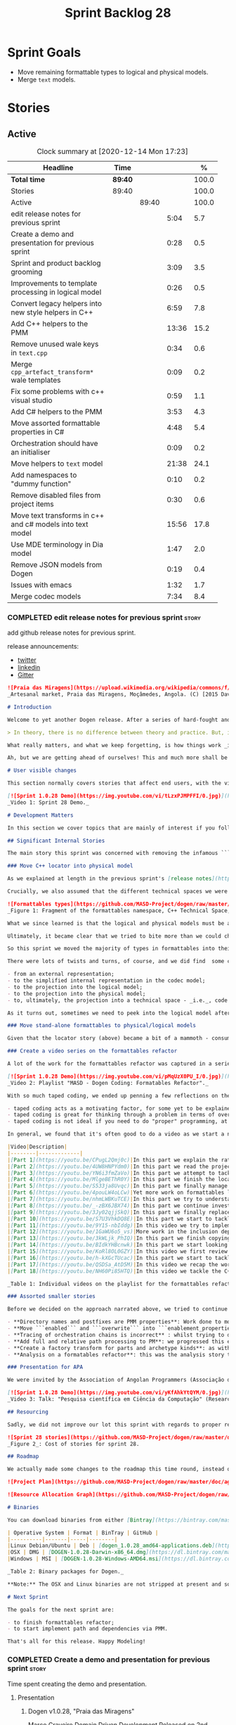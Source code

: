 #+title: Sprint Backlog 28
#+options: date:nil toc:nil author:nil num:nil
#+todo: STARTED | COMPLETED CANCELLED POSTPONED
#+tags: { story(s) epic(e) spike(p) }

* Sprint Goals

- Move remaining formattable types to logical and physical models.
- Merge =text= models.

* Stories

** Active

#+begin: clocktable :maxlevel 3 :scope subtree :indent nil :emphasize nil :scope file :narrow 75 :formula %
#+CAPTION: Clock summary at [2020-12-14 Mon 17:23]
| <75>                                                      |         |       |       |       |
| Headline                                                  | Time    |       |       |     % |
|-----------------------------------------------------------+---------+-------+-------+-------|
| *Total time*                                              | *89:40* |       |       | 100.0 |
|-----------------------------------------------------------+---------+-------+-------+-------|
| Stories                                                   | 89:40   |       |       | 100.0 |
| Active                                                    |         | 89:40 |       | 100.0 |
| edit release notes for previous sprint                    |         |       |  5:04 |   5.7 |
| Create a demo and presentation for previous sprint        |         |       |  0:28 |   0.5 |
| Sprint and product backlog grooming                       |         |       |  3:09 |   3.5 |
| Improvements to template processing in logical model      |         |       |  0:26 |   0.5 |
| Convert legacy helpers into new style helpers in C++      |         |       |  6:59 |   7.8 |
| Add C++ helpers to the PMM                                |         |       | 13:36 |  15.2 |
| Remove unused wale keys in =text.cpp=                     |         |       |  0:34 |   0.6 |
| Merge =cpp_artefact_transform*= wale templates            |         |       |  0:09 |   0.2 |
| Fix some problems with c++ visual studio                  |         |       |  0:59 |   1.1 |
| Add C# helpers to the PMM                                 |         |       |  3:53 |   4.3 |
| Move assorted formattable properties in C#                |         |       |  4:48 |   5.4 |
| Orchestration should have an initialiser                  |         |       |  0:09 |   0.2 |
| Move helpers to =text= model                              |         |       | 21:38 |  24.1 |
| Add namespaces to "dummy function"                        |         |       |  0:10 |   0.2 |
| Remove disabled files from project items                  |         |       |  0:30 |   0.6 |
| Move text transforms in c++ and c# models into text model |         |       | 15:56 |  17.8 |
| Use MDE terminology in Dia model                          |         |       |  1:47 |   2.0 |
| Remove JSON models from Dogen                             |         |       |  0:19 |   0.4 |
| Issues with emacs                                         |         |       |  1:32 |   1.7 |
| Merge codec models                                        |         |       |  7:34 |   8.4 |
#+tblfm: $5='(org-clock-time%-mod @3$2 $2..$4);%.1f
#+end:

*** COMPLETED edit release notes for previous sprint                  :story:
    CLOSED: [2020-11-06 Fri 14:11]
    :LOGBOOK:
    CLOCK: [2020-11-07 Sat 14:00]--[2020-11-07 Sat 14:15] =>  0:15
    CLOCK: [2020-11-07 Sat 10:41]--[2020-11-07 Sat 11:42] =>  1:01
    CLOCK: [2020-11-06 Fri 14:40]--[2020-11-06 Fri 14:43] =>  0:03
    CLOCK: [2020-11-06 Fri 13:02]--[2020-11-06 Fri 14:11] =>  1:09
    CLOCK: [2020-11-06 Fri 11:01]--[2020-11-06 Fri 12:26] =>  1:25
    CLOCK: [2020-11-04 Wed 22:01]--[2020-11-04 Wed 22:30] =>  0:29
    CLOCK: [2020-11-02 Mon 23:00]--[2020-11-02 Mon 23:14] =>  0:14
    CLOCK: [2020-11-02 Mon 22:22]--[2020-11-02 Mon 22:50] =>  0:28
    :END:

add github release notes for previous sprint.

release announcements:

- [[https://twitter.com/MarcoCraveiro/status/1324723551795118080][twitter]]
- [[https://www.linkedin.com/feed/update/urn:li:activity:6730489589905154048/][linkedin]]
- [[https://gitter.im/MASD-Project/Lobby][Gitter]]

#+begin_src markdown
![Praia das Miragens](https://upload.wikimedia.org/wikipedia/commons/f/f2/Parabolic_Shelters_%2818861902633%29.jpg?1604306484246)
_Artesanal market, Praia das Miragens, Moçâmedes, Angola. (C) [2015 David Stanley](https://www.wikiwand.com/pt/Mo%C3%A7%C3%A2medes)_.

# Introduction

Welcome to yet another Dogen release. After a series of hard-fought and seemingly endless sprints, this sprint provided a welcome respite due to its more straightforward nature. Now, this may sound like a funny thing to say, given we had to take what could only be construed as one _massive step sideways_, instead of continuing down the track beaten by the previous _n_ iterations; but the valuable lesson learnt is that, oftentimes, taking the _theoretically longer_ route yields much faster progress than taking the _theoretically shorter_ route. Of course, had we heeded van de Snepscheut, we would have known:

> In theory, there is no difference between theory and practice. But, in practice, there is.

What really matters, and what we keep forgetting, is how things work _in practice_. As we mention many a times in these release notes, the highly rarefied, highly abstract meta-modeling work is not one for which we are cut out, particularly when dealing with very complex and long-running refactorings. Therefore, anything which can bring the abstraction level as close as possible to normal coding is bound to greatly increase productivity, even if it requires adding "temporary code". With this sprint we finally saw the light and designed an architectural bridge between the dark _old world_ - largely hacked and hard-coded - and the bright and shiny _new world_ - completely data driven and code-generated. What is now patently obvious, but wasn't thus far, is that bridging the gap will let us to move quicker because we don't have to carry so much conceptual baggage in our heads every time we are trying to change a single line of code.

Ah, but we are getting ahead of ourselves! This and much more shall be explained in the release notes, so please read on for some exciting news from the front lines of Dogen development.

# User visible changes

This section normally covers stories that affect end users, with the video providing a quick demonstration of the new features, and the sections below describing them in more detail. As there were no user facing features, the video discusses the work on internal features instead.

[![Sprint 1.0.28 Demo](https://img.youtube.com/vi/tLzxPJMPFFI/0.jpg)](https://youtu.be/tLzxPJMPFFI)
_Video 1: Sprint 28 Demo._

# Development Matters

In this section we cover topics that are mainly of interest if you follow Dogen development, such as details on internal stories that consumed significant resources, important events, etc. As usual, for all the gory details of the work carried out this sprint, see [the sprint log](https://github.com/MASD-Project/dogen/blob/master/doc/agile/v1/sprint_backlog_28.org).

## Significant Internal Stories

The main story this sprint was concerned with removing the infamous ```locator``` from the C++ and C# models. In addition to that, we also had a small number of stories, all gathered around the same theme. So we shall start with the locator story, but provide a bit of context around the overall effort.

### Move C++ locator into physical model

As we explained at length in the previous sprint's [release notes](https://github.com/MASD-Project/dogen/releases/tag/v1.0.27), our most pressing concern is finalising the conceptual model for the LPS (Logical-Physical Space). We have a pretty good grasp of what we think the end destination of the LPS will be, so all we are trying to do at present is to refactor the existing code to make use of those new entities and relationships, replacing all that has been hard-coded. Much of the problems that still remain stem from the "formattables subsystem", so it is perhaps worthwhile giving a quick primer of what formattables were, why they came to be and why we are getting rid of them. For this we need to travel in time, to close to the start of Dogen. In those long forgotten days, long before we had the benefit of knowing about MDE (Model Driven Engineering) and domain concepts such as M2M (Model-to-Model) and M2T (Model-to-Text) transforms, we "invented" our own terminology and approach to converting modeling elements into source code. The classes responsible for generating the code were called ```formatters``` because we saw them as a "formatting engine" that dumped state into a stream; from there, it logically followed that the things we were "formatting" should be called "formattables", well, because we could not think of a better name.

Crucially, we also assumed that the different technical spaces we were targeting had lots of incompatibilities that stopped us from sharing code between them, which meant that we ended up creating separate models for each of the supported technical spaces - _i.e._, ```C++``` and ```C#```, which we now call _major technical spaces_. Each of these ended up with its own formattables namespace. In this world view, there was the belief that we needed to transform models closer to their ultimate technical space representation before we could start generating code. But after doing so, we began to realise that the formattable types were almost identical to their logical and physical counterparts, with a small number of differences.

![Formattables types](https://github.com/MASD-Project/dogen/raw/master/doc/blog/images/dogen_formatables_sprint_23.png)
_Figure 1: Fragment of the formattables namespace, C++ Technical Space, circa [sprint 23](https://github.com/MASD-Project/dogen/releases/tag/v1.0.23)._

What we since learned is that the logical and physical models must be able to represent all of the data required in order to generate source code. Where there are commonalities between technical spaces, we should exploit them, but where there are differences, well, they must still be represented within the logical and physical models; there simply is _nowhere else_ to place them. In other words, there isn't a requirement to keep the logical and physical models _technical space agnostic_, as we long thought was needed; instead, we should aim for a single representation, but also not be afraid of multiple representations where they make more sense. With this began a very long-standing effort to move modeling elements across, one at a time, from ```formattables``` and the long forgotten ```fabric``` namespaces into their final resting place. The work got into motion _circa_ [sprint 18](https://github.com/MASD-Project/dogen/releases/tag/v1.0.18), and ```fabric``` was swiftly dealt with, but ```formattables``` proved more challenging. Finally, ten sprints later, this long running effort came unstuck when we tried to deal with the representation of paths (or "locations") in the new world because it wasn't merely just "moving types around"; the more the refactoring progressed, the more abstract it was becoming. For a flavour of just how abstract things are getting, have a read on Section "Add Relations Between Archetypes in the PMM" in [sprint 26's release notes](https://github.com/MASD-Project/dogen/releases/tag/v1.0.26).

Ultimately, it became clear that we tried to bite more than we could chew. After all, in a completely data driven world, all of the assembly performed in order to generate a path is done by introspecting elements of the logical model, the physical meta-model (PMM) and the physical model (PM). This is _extremely_ abstract work, where all that once were regular programming constructs have now been replaced by a data representation of some kind; and we had no way to validate any of these representations until we reached the final stage of assembling paths together, a sure recipe for failure. We struggled with this on the back-end of the last sprint and the start of this one, but then it suddenly dawned that we could perhaps move one step closer to the end destination without necessarily making the whole journey; going half-way or bridging the gap, if you will. The moment of enlightenment revealed by this sprint was to move the hard-coded concepts in formattables to the new world of transforms and logical/physical entities, _without fully making them data-driven_. Once we did that, we found we had something to validate against that was much more like-for-like, instead of the massive impedance mismatch we are dealing with at present.

So this sprint we moved the majority of types in formattables into their logical or physical locations. As the story title implies, the bulk of the work was connected to moving the ```locator``` class on both C# and C++ formattables. This class had a seemingly straightforward responsibility: to build relative and full paths in the physical domain. However, it was also closely intertwined with the old-world formatters and the generation of dependencies (such as the include directives). It was difficult to unpick all of these different strands that connected the locator to the old world, and encapsulate them all inside of a transform, making use only of data available in the physical meta model and physical model, but once we achieved that all was light.

There were lots of twists and turns, of course, and we did find  some cases that do not fit terribly well the present design. For instance, we had assumed that there was a natural progression in terms of projections, _i.e._:

- from an external representation;
- to the simplified internal representation in the codec model;
- to the projection into the logical model;
- to the projection into the physical model;
- to, ultimately, the projection into a technical space - _i.e._, code generation.

As it turns out, sometimes we need to peek into the logical model after the projection to the physical model has been performed, which is not quite so linear as we'd want. This may sound slightly confusing, given that the entire point of the LPS is to have a model that combines both the logical _and_ physical dimensions. Indeed, it is so; but what we do not expect is to have to modify the logical dimension _after_ it was constructed and projected into the physical domain. Sadly, this is the case when computing items that require lists of project items such build files. Problems such as this made it for a tricky journey, but we somehow managed to empty out the C++ formattables model to the last few remaining types - the helpers - which we will hopefully mop up next sprint. C# is not lagging far behind, but we decided to tackle them separately now.

### Move stand-alone formattables to physical/logical models

Given that the locator story (above) became a bit of a mammoth - consuming 50% of the total ask - we thought we would separate any formattable types which were not directly related to locator into its own story. As it turns out there were still quite a few, but this story does not really add much to the narrative above given that the objectives were very much the same.

### Create a video series on the formattables refactor

A lot of the work for the formattables refactor was captured in a series of coding videos. I guess you'd have to be a pretty ardent fan of Dogen to find these interesting, especially as it is an 18-part series, but if you are, you can finally binge. Mind you, the recording does not cover the _entirety_ of the formattables work, for reasons we shall explain later; at around 15 hours long, it covers just about 30% of the overall time spent on these stories (~49 hours). _Table 1_ provides an exhaustive list of the videos, with a short description for each one; a link to the playlist itself is available below (_c.f._ _Video 2_).

[![Sprint 1.0.28 Demo](https://img.youtube.com/vi/pMqUzX0PU_I/0.jpg)](https://www.youtube.com/playlist?list=PLwfrwe216gF0NHaErGDeJrtGU8pAoNYlG)
_Video 2: Playlist "MASD - Dogen Coding: Formatables Refactor"._

With so much taped coding, we ended up penning a few reflections on the process. These are partially a rehashing of what we had already learned (_c.f._ [Sprint 19](https://github.com/MASD-Project/dogen/releases/tag/v1.0.19), section "Recording of coding sessions"), but also contain some new insights. They can be summarised as follows:

- taped coding acts as a motivating factor, for some yet to be explained reason. It's not as if we have viewers or anything, but for some reason the neo-cortex seems to find it easier to get on with work if we think that we are recording. To be fair, we already experienced this with the MDE Papers, which had worked quite well in the past, though we lost the plot there a little bit of late.
- taped coding is great for thinking through a problem in terms of overall design. In fact, it's great if you try to explain the problem out loud in simple terms to a (largely imaginary) lay audience. You are forced to rethink the problem, and in many cases, it's easier to spot flaws with your reasoning as you start to describe it.
- taped coding is not ideal if you need to do "proper" programming, at least for me. This is because it's difficult to concentrate on coding if you are also describing what you are doing - or perhaps I just can't really multitask.

In general, we found that it's often good to do a video as we start a new task, describe the approach and get the task started; but as we get going, if we start to notice that progress is slow, we then tend to finish the video where we are and complete the task offline. The next video then recaps what was done, and begins a new task. Presumably this is not ideal for an audience that wants to experience the reality of development, but we haven't found a way to do this without degrading productivity to unacceptable levels.

|Video|Description|
|--------|-------------|
|[Part 1](https://youtu.be/CPugL2Qmj0c)|In this part we explain the rationale for the work and break it into small, self-contained stories.|
|[Part 2](https://youtu.be/4UW8HNPYdm0)|In this part we read the project path properties from configuration.|
|[Part 3](https://youtu.be/YN6i3fmZaVo)|In this part we attempt to tackle the locator directly, only to find out that there are other types which need to be cleaned up first before we can proceed.|
|[Part 4](https://youtu.be/MlgeBEThR0Y)|In this part we finish the locator source code changes, only to find out that there are test failures. These then result in an investigation that takes us deep into the tracing subsystem.|
|[Part 5](https://youtu.be/S533ja8Uvqc)|In this part we finally manage to get the legacy locator to work off of the new meta-model properties, and all tests to go green.|
|[Part 6](https://youtu.be/4pouLW4oLCw)|Yet more work on formattables locator.|
|[Part 7](https://youtu.be/nhmLWBKuTCE)|In this part we try to understand why the new transform is generating different paths from the old transform and fix a few of these cases.|
|[Part 8](https://youtu.be/_-zBX6JBX74)|In this part we continue investigating incorrect paths being produced by the new paths transform.|
|[part 9](https://youtu.be/3Jy02qjjSkQ)|In this part we finally replace the old way of computing the full path with the new (but still hacked) transform.|
|[Part 10](https://youtu.be/S7U3VhkDQ8E)|In this part we start to tackle the handling of inclusion directives.|
|[Part 11](https://youtu.be/9Y15-nbIddg)|In this video we try to implement the legacy dependencies transform, but bump into numerous problems.|
|[Part 12](https://youtu.be/1GaWU6o5_vs)|More work in the inclusion dependencies transform.|
|[Part 13](https://youtu.be/3kWLjk_PhIQ)|In this part we finish copying across all functions from the types facet into the legacy inclusion dependencies transform.|
|[Part 14](https://youtu.be/BIdkYHBcnwk)|In this part we start looking at the two remaining transforms in formatables.|
|[Part 15](https://youtu.be/KoRl8OL0GZY)|In this video we first review the changes that were done offline to remove the C++ locator and then start to tackle the stand-alone formatable types in the C++ model.|
|[Part 16](https://youtu.be/h-kXGcTUcac)|In this part we start to tackle the streaming properties, only to find out it's not quite as trivial as we thought.|
|[Part 17](https://youtu.be/QSDSa_AtD5M)|In this video we recap the work done on the streaming properties, and perform the refactor of the C++ standard.|
|[Part 18](https://youtu.be/NH60Pi85HTQ)|In this video we tackle the C++ aspect properties.|

_Table 1: Individual videos on the playlist for the formattables refactor._

### Assorted smaller stories

Before we decided on the approach narrated above, we tried to continue to get the data-driven approach done. That resulted in a number of small stories that progressed the approach, but didn't get us very far:

- **Directory names and postfixes are PMM properties**: Work done to model directory names and file name postfixes correctly in the PMM. This was a very small clean-up effort, that sadly can only be validated when we start assembly paths properly within the PMM.
- **Move ```enabled``` and ```overwrite``` into ```enablement_properties```**: another very small tidy-up effort that improved the modeling around enablement related properties.
- **Tracing of orchestration chains is incorrect** : whilst trying to debug a problem, we noticed that the tracing information was incorrect. This is mainly related to chains being reported as transforms and transforms using incorrect names due to copy-and-pasting errors.
- **Add full and relative path processing to PM**: we progressed this ever-so-slightly but we bumped into many problems so we ended up postponing this story for the next sprint.
- **Create a factory transform for parts and archetype kinds**: as with the previous story, we gave up on this one.
- **Analysis on a formatables refactor**: this was the analysis story that revealed the inadequacies of the present attempt of diving straight into a data-driven approach from the existing formattables code.

### Presentation for APA

We were invited by the Association of Angolan Programmers (Associação dos Programadores Angolanos) to do a presentation regarding research. It is somewhat tangential to Dogen, in that we do not get into a lot of details with the code itself but it may still be of interest. However, the presentation is in Portuguese. A special shout out and thanks goes to Filipe Mulonde (twitter: [@filipe_mulonde](https://twitter.com/filipe_mulonde)) and Alexandre Juca (twitter: [@alexjucadev](https://twitter.com/alexjucadev)) for inviting me, organising the event and for their work in APA in general.

[![Sprint 1.0.28 Demo](https://img.youtube.com/vi/yKfAhkYtQYM/0.jpg)](https://youtu.be/yKfAhkYtQYM)
_Video 3: Talk: "Pesquisa científica em Ciência da Computação" (Research in Computer Science)._

## Resourcing

Sadly, we did not improve our lot this sprint with regards to proper resource attribution. We created one massive story, the locator work, at 50%, and a smattering of smaller stories which are not very representative of the effort. In reality we should have created a number of much smaller stories around the locator work, which is really more of an epic than a story. However, we only realised the magnitude of the task when we were already well into it. At that point,  we did split out the other formattable story, at 10% of the ask, but it was a bit too little too late to make amends. At any rate, 61% of the sprint was taken with this formattables effort, and around 18% or so went on the data-driven effort; on the whole, we spent close to 81% on coding tasks, which is pretty decent, particularly if we take into account our "media" commitments. These had a total cost of 8.1%, with the lion's share (6.1%) going towards the presentation for APA. Release notes (5.5%) and backlog grooming (4.7%) were not particularly expensive, which is always good to hear. However, what was not particularly brilliant was our utilisation rate, dwindling to 35% with a total of 42 elapsed days for this sprint. This was largely a function of busy work and personal life. Still, it was a massive increase over the previous sprint's 20%, so we are at least going on the right direction.

![Sprint 28 stories](https://github.com/MASD-Project/dogen/raw/master/doc/agile/v1/sprint_28_pie_chart.jpg)
_Figure 2_: Cost of stories for sprint 28.

## Roadmap

We actually made some changes to the roadmap this time round, instead of just forwarding all of the items by one sprint as we customarily do. It does see that we have five clear themes to work on at present so we made these into entries in the road map and assigned a sprint each. This is probably far too optimistic, but nonetheless the entire point of the roadmap is to give us a general direction of travel rather than oracular predictions on how long things will take - which we already know too well is a futile effort. What is not quite so cheerful is that the roadmap is already pointing out to March 2021 as the earliest, most optimistic date for completion, which is not reassuring.

![Project Plan](https://github.com/MASD-Project/dogen/raw/master/doc/agile/v1/sprint_28_project_plan.png)

![Resource Allocation Graph](https://github.com/MASD-Project/dogen/raw/master/doc/agile/v1/sprint_28_resource_allocation_graph.png)

# Binaries

You can download binaries from either [Bintray](https://bintray.com/masd-project/main/dogen/1.0.28) or GitHub, as per Table 1. All binaries are 64-bit. For all other architectures and/or operative systems, you will need to build Dogen from source. Source downloads are available in [zip](https://github.com/MASD-Project/dogen/archive/v1.0.28.zip) or [tar.gz](https://github.com/MASD-Project/dogen/archive/v1.0.28.tar.gz) format.

| Operative System | Format | BinTray | GitHub |
|----------|-------|-----|--------|
|Linux Debian/Ubuntu | Deb | [dogen_1.0.28_amd64-applications.deb](https://dl.bintray.com/masd-project/main/1.0.28/dogen_1.0.28_amd64-applications.deb) | [dogen_1.0.28_amd64-applications.deb](https://github.com/MASD-Project/dogen/releases/download/v1.0.28/dogen_1.0.28_amd64-applications.deb) |
|OSX | DMG | [DOGEN-1.0.28-Darwin-x86_64.dmg](https://dl.bintray.com/masd-project/main/1.0.28/DOGEN-1.0.28-Darwin-x86_64.dmg) | [DOGEN-1.0.28-Darwin-x86_64.dmg](https://github.com/MASD-Project/dogen/releases/download/v1.0.28/DOGEN-1.0.28-Darwin-x86_64.dmg)|
|Windows | MSI | [DOGEN-1.0.28-Windows-AMD64.msi](https://dl.bintray.com/masd-project/main/DOGEN-1.0.28-Windows-AMD64.msi) | [DOGEN-1.0.28-Windows-AMD64.msi](https://github.com/MASD-Project/dogen/releases/download/v1.0.28/DOGEN-1.0.28-Windows-AMD64.msi) |

_Table 2: Binary packages for Dogen._

**Note:** The OSX and Linux binaries are not stripped at present and so are larger than they should be. We have [an outstanding story](https://github.com/MASD-Project/dogen/blob/master/doc/agile/product_backlog.org#linux-and-osx-binaries-are-not-stripped) to address this issue, but sadly CMake does not make this a trivial undertaking.

# Next Sprint

The goals for the next sprint are:

- to finish formattables refactor;
- to start implement path and dependencies via PMM.

That's all for this release. Happy Modeling!
#+end_src

*** COMPLETED Create a demo and presentation for previous sprint      :story:
    CLOSED: [2020-11-06 Fri 14:40]
    :LOGBOOK:
    CLOCK: [2020-11-06 Fri 14:12]--[2020-11-06 Fri 14:40] =>  0:28
    :END:

Time spent creating the demo and presentation.

**** Presentation

***** Dogen v1.0.28, "Praia das Miragens"

    Marco Craveiro
    Domain Driven Development
    Released on 2nd November 2020

***** Move C++ locator into physical model
***** Move stand-alone formattables to physical/logical models

*** COMPLETED Sprint and product backlog grooming                     :story:
    CLOSED: [2020-12-14 Mon 18:16]
    :LOGBOOK:
    CLOCK: [2020-12-12 Sat 14:25]--[2020-12-12 Sat 14:44] =>  0:19
    CLOCK: [2020-12-11 Fri 20:15]--[2020-12-11 Fri 20:28] =>  0:13
    CLOCK: [2020-12-04 Fri 17:06]--[2020-12-04 Fri 17:12] =>  0:06
    CLOCK: [2020-12-04 Fri 16:00]--[2020-12-04 Fri 16:10] =>  0:10
    CLOCK: [2020-12-03 Thu 18:42]--[2020-12-03 Thu 18:52] =>  0:10
    CLOCK: [2020-11-30 Mon 19:01]--[2020-11-30 Mon 19:20] =>  0:19
    CLOCK: [2020-11-25 Wed 22:08]--[2020-11-25 Wed 22:15] =>  0:07
    CLOCK: [2020-11-25 Wed 21:52]--[2020-11-25 Wed 22:07] =>  0:15
    CLOCK: [2020-11-14 Sat 19:45]--[2020-11-14 Sat 19:46] =>  0:01
    CLOCK: [2020-11-07 Sat 14:15]--[2020-11-07 Sat 15:06] =>  0:51
    CLOCK: [2020-11-07 Sat 08:49]--[2020-11-07 Sat 09:08] =>  0:19
    CLOCK: [2020-11-06 Fri 14:43]--[2020-11-06 Fri 14:53] =>  0:10
    CLOCK: [2020-11-02 Mon 22:50]--[2020-11-02 Mon 22:59] =>  0:09
    :END:

Updates to sprint and product backlog.

*** COMPLETED Move C# locator into physical model                     :story:
    CLOSED: [2020-11-07 Sat 14:38]

*Rationale*: completed in the previous sprint.

As per C++ model.

*** COMPLETED Move inclusion into physical model                      :story:
    CLOSED: [2020-11-07 Sat 14:40]

*Rationale*: completed in the previous sprint. We did it the legacy
way but we should create a new story for the "new world" way.

- try to use artefacts to store dependencies.

*** COMPLETED Move assorted c++ and c# properties into meta-model properties :story:
    CLOSED: [2020-11-07 Sat 14:41]

*Rationale*: completed in the previous sprint.

List of properties to move:

- =aspect_properties=
- =test_data_properties=
- =streaming_properties=
- =cpp_standards=
- =build_files_expander=: requires updating logical model with the
  properties, and then creating transforms.
- =assistant_properties=
- =attribute_properties=

Create a transform to read these properties or add it to the existing
meta-model properties transform.

*** COMPLETED Move directive group generation to physical model       :story:
    CLOSED: [2020-11-07 Sat 14:41]

*Rationale*: completed in the previous sprint. We did it the legacy
way but we should create a new story for the "new world" way.

- handle header guards as well.
- consider renaming this to relative paths.
- consider the role of parts in the directive groups.

*** COMPLETED Improvements to template processing in logical model    :story:
    CLOSED: [2020-11-08 Sun 12:26]
    :LOGBOOK:
    CLOCK: [2020-11-08 Sun 12:00]--[2020-11-08 Sun 12:26] =>  0:26
    :END:

At present we resolve wale template contents in a transform:
=logic_less_templates_population_transform= and then render both wale
and stitch templates in another: =archetype_rendering_transform=. We
need to merge these transforms and drop the archetype prefix.

Notes:

- drop the prefix on =archetype_text_templating=.
- drop relations in =archetype_text_templating= and see what
  breaks. Actually these are needed to model the template relations,
  which we have not yet completed.

*** COMPLETED Convert legacy helpers into new style helpers in C++    :story:
    CLOSED: [2020-11-13 Fri 21:39]
    :LOGBOOK:
    CLOCK: [2020-11-13 Fri 21:21]--[2020-11-13 Fri 21:39] =>  0:18
    CLOCK: [2020-11-13 Fri 16:58]--[2020-11-13 Fri 18:06] =>  1:08
    CLOCK: [2020-11-13 Fri 15:51]--[2020-11-13 Fri 16:58] =>  1:07
    CLOCK: [2020-11-13 Fri 14:02]--[2020-11-13 Fri 14:58] =>  0:56
    CLOCK: [2020-11-13 Fri 11:01]--[2020-11-13 Fri 12:19] =>  1:18
    CLOCK: [2020-11-13 Fri 09:15]--[2020-11-13 Fri 10:33] =>  1:38
    CLOCK: [2020-11-10 Tue 20:46]--[2020-11-10 Tue 21:10] =>  0:24
    CLOCK: [2020-11-09 Mon 20:30]--[2020-11-09 Mon 21:00] =>  0:30
    :END:

Create meta-model elements for the helpers, and update the templates.

Notes:

- inserter helper does not follow the existing patterns. We nee to
  check if we can skip it initially because it may not affect the
  changes needed for the helper expander via PMM. After some analysis
  it seems like the right thing to do is to copy the contents of the
  stitch expansion into a manually created file. This is because the
  inserter is a special case (inside of an already special case of the
  helpers) and it would require a lot of meta-model infrastructure to
  cater for this one case. Also, it is going to be deprecated and it
  has not changed in a long time.
- C# needs to be done on after we done all of the formattable types so
  we should do it as a separate story.

*** COMPLETED Add C++ helpers to the PMM                              :story:
    CLOSED: [2020-11-14 Sat 19:44]
    :LOGBOOK:
    CLOCK: [2020-11-14 Sat 18:31]--[2020-11-14 Sat 19:44] =>  1:13
    CLOCK: [2020-11-14 Sat 17:16]--[2020-11-14 Sat 18:10] =>  0:54
    CLOCK: [2020-11-14 Sat 15:15]--[2020-11-14 Sat 16:41] =>  1:26
    CLOCK: [2020-11-14 Sat 11:35]--[2020-11-14 Sat 13:23] =>  1:48
    CLOCK: [2020-11-13 Fri 21:40]--[2020-11-13 Fri 21:47] =>  0:07
    CLOCK: [2020-11-08 Sun 16:19]--[2020-11-08 Sun 17:57] =>  1:38
    CLOCK: [2020-11-08 Sun 15:55]--[2020-11-08 Sun 16:18] =>  0:23
    CLOCK: [2020-11-08 Sun 12:26]--[2020-11-08 Sun 13:24] =>  0:58
    CLOCK: [2020-11-08 Sun 11:12]--[2020-11-08 Sun 11:59] =>  0:47
    CLOCK: [2020-11-07 Sat 22:34]--[2020-11-07 Sat 22:44] =>  0:10
    CLOCK: [2020-11-07 Sat 22:22]--[2020-11-07 Sat 22:33] =>  0:11
    CLOCK: [2020-11-07 Sat 21:14]--[2020-11-07 Sat 22:11] =>  0:57
    CLOCK: [2020-11-07 Sat 15:47]--[2020-11-07 Sat 18:25] =>  2:38
    CLOCK: [2020-11-07 Sat 15:20]--[2020-11-07 Sat 15:46] =>  0:26
    :END:

Although temporarily, we need to add a representation of helpers on
the PMM. These must be sufficient to cater for the current use cases
in formattables.

Notes:

- we need an archetype for the helper with the meta-model elements
  populated via variability.
- create a PMM type to model the properties in the helper
  interface. Create archetype for helpers; we need transform and
  factory. Add a helper family to facet mapping.
- move reducer to the orchestration model. Do it in both LPS and
  logical model. Remove reducer from formattables.
- add helpers to PMM. Need four archetypes (factory and transform,
  header and implementation). Add logical transform using PMM to
  generate helper properties. Remove helper expander.
- once we finish integrating template, mark them as non generatable:

:     // FIXME: for now we still need these as generatable.

- no includes have been added.
- relation status is not being populated. Need to add meta-data.
- cpp has a dummy function for transform. Need to update rendering
  transform. We need to use a template method or supply the element
  pointer to get access to the decorations.
- create a helper transform in logical model based on PMM. We are
  probably not building the PMM correctly for helpers at present.

Merged stories:

*Move c++ helper related classes to logical model*

Classes to move:

- =helper_descriptor=

*Move helpers to text and physical models*

- move helper properties to text model.
- move helpers as text transforms to text model. Refactor them to use
  the new text model transform interface.

*** COMPLETED Remove unused wale keys in =text.cpp=                   :story:
    CLOSED: [2020-11-15 Sun 08:24]
    :LOGBOOK:
    CLOCK: [2020-11-15 Sun 07:40]--[2020-11-15 Sun 08:14] =>  0:34
    :END:

We have a number of legacy keys still laying around:

- =masd.wale.kvp.meta_element=
- =masd.wale.kvp.locator_function=
- =masd.wale.kvp.class.inclusion_support_type=

*** COMPLETED Merge =cpp_artefact_transform*= wale templates          :story:
    CLOSED: [2020-11-15 Sun 08:24]
    :LOGBOOK:
    CLOCK: [2020-11-15 Sun 08:15]--[2020-11-15 Sun 08:24] =>  0:09
    :END:

These three wale templates now look identical so we should just have
one. We should also rename them after archetypes.

Notes:

- we should also only require a single wale key:

#+begin_src mustache
const physical::entities::archetype& {{class.simple_name}}::static_archetype() {
    static auto r({{archetype.simple_name}}_factory::make());
    return r;
}
#+end_src

*** COMPLETED Fix some problems with c++ visual studio                :story:
    CLOSED: [2020-11-20 Fri 12:46]
    :LOGBOOK:
    CLOCK: [2020-11-20 Fri 12:44]--[2020-11-20 Fri 12:46] =>  0:02
    CLOCK: [2020-11-20 Fri 11:46]--[2020-11-20 Fri 12:43] =>  0:57
    :END:

Problems:

- bug: project items are not populated at present for C++:

: ctx.model().project_items())

- we are using =Compile= instead of =ClCompile= for c++:

: <#+
:    for (const auto& f : ctx.model().project_items())
: #>
:    <Compile Include="<#= f #>" />

  Should really be:

: <ClCompile Include="Scenario_CloudFontOverview.xaml.cpp">

- header files should be in the file as well:

: <ClInclude Include="SampleConfiguration.h" />

*** COMPLETED Add C# helpers to the PMM                               :story:
    CLOSED: [2020-11-20 Fri 15:03]
    :LOGBOOK:
    CLOCK: [2020-11-20 Fri 12:47]--[2020-11-20 Fri 12:50] =>  0:03
    CLOCK: [2020-11-20 Fri 09:30]--[2020-11-20 Fri 11:10] =>  1:40
    CLOCK: [2020-11-15 Sun 22:05]--[2020-11-15 Sun 22:34] =>  0:29
    CLOCK: [2020-11-15 Sun 21:40]--[2020-11-15 Sun 22:04] =>  0:24
    CLOCK: [2020-11-15 Sun 21:28]--[2020-11-15 Sun 21:35] =>  0:07
    CLOCK: [2020-11-15 Sun 20:54]--[2020-11-15 Sun 21:08] =>  0:14
    CLOCK: [2020-11-15 Sun 19:35]--[2020-11-15 Sun 20:14] =>  0:59
    CLOCK: [2020-11-15 Sun 18:59]--[2020-11-15 Sun 19:12] =>  0:13
    CLOCK: [2020-11-15 Sun 10:20]--[2020-11-15 Sun 10:24] =>  0:04
    :END:

Notes:

- merge c++ and c# helpers.
- when we enable logical model based helpers they don't come out.

*** COMPLETED Move assorted formattable properties in C#              :story:
    CLOSED: [2020-11-20 Fri 15:03]
    :LOGBOOK:
    CLOCK: [2020-11-20 Fri 14:02]--[2020-11-20 Fri 15:03] =>  1:01
    CLOCK: [2020-11-15 Sun 18:35]--[2020-11-15 Sun 18:59] =>  0:24
    CLOCK: [2020-11-15 Sun 15:14]--[2020-11-15 Sun 15:55] =>  0:41
    CLOCK: [2020-11-15 Sun 14:32]--[2020-11-15 Sun 14:40] =>  0:08
    CLOCK: [2020-11-15 Sun 10:24]--[2020-11-15 Sun 12:58] =>  2:34
    :END:

We have a number of types lying around formattables in C# that need to
be moved to their correct logical and physical destination.

*** COMPLETED Remove formatables namespace in C++                     :story:
    CLOSED: [2020-11-20 Fri 15:03]

When all types have been moved, we can delete the formatables types
and namespace.

Notes:

- at present we cannot get rid of reducer because we are still relying
  on having all types around for helpers in C#. Due to this we cannot
  remove the rest of the types in C++ formatables until we got the C#
  model at the same level. However, if we just get the helpers moved
  across in C# that may be enough to unblock c++.

*** COMPLETED Orchestration should have an initialiser                :story:
    CLOSED: [2020-12-04 Fri 11:54]
    :LOGBOOK:
    CLOCK: [2020-12-04 Fri 11:45]--[2020-12-04 Fri 11:54] =>  0:09
    :END:

At present we are executing all initialisers from within orchestration
tests and from within CLI. In reality, since orchestration is joining
all the dots, it should have a top-level initialiser that sets
everything up. It should then be called by the CLI initialiser and the
tests initialiser, which has additional stuff to initialise.

*** COMPLETED Move helpers to =text= model                            :story:
    CLOSED: [2020-12-05 Sat 18:40]
    :LOGBOOK:
    CLOCK: [2020-12-05 Sat 17:42]--[2020-12-05 Sat 18:40] =>  0:58
    CLOCK: [2020-12-05 Sat 16:39]--[2020-12-05 Sat 17:01] =>  0:22
    CLOCK: [2020-12-05 Sat 15:03]--[2020-12-05 Sat 15:11] =>  0:08
    CLOCK: [2020-12-05 Sat 14:31]--[2020-12-05 Sat 15:03] =>  0:32
    CLOCK: [2020-12-05 Sat 11:30]--[2020-12-05 Sat 13:22] =>  1:52
    CLOCK: [2020-12-04 Fri 17:13]--[2020-12-04 Fri 17:54] =>  0:41
    CLOCK: [2020-12-04 Fri 16:11]--[2020-12-04 Fri 17:06] =>  1:02
    CLOCK: [2020-12-04 Fri 11:55]--[2020-12-04 Fri 12:10] =>  0:15
    CLOCK: [2020-12-04 Fri 09:01]--[2020-12-04 Fri 11:45] =>  2:44
    CLOCK: [2020-12-03 Thu 18:52]--[2020-12-03 Thu 19:53] =>  1:01
    CLOCK: [2020-12-03 Thu 17:15]--[2020-12-03 Thu 17:21] =>  0:06
    CLOCK: [2020-12-03 Thu 16:16]--[2020-12-03 Thu 17:14] =>  0:58
    CLOCK: [2020-12-03 Thu 15:55]--[2020-12-03 Thu 16:09] =>  0:14
    CLOCK: [2020-12-03 Thu 14:02]--[2020-12-03 Thu 15:01] =>  0:59
    CLOCK: [2020-12-03 Thu 10:59]--[2020-12-03 Thu 12:15] =>  1:16
    CLOCK: [2020-12-03 Thu 10:45]--[2020-12-03 Thu 10:58] =>  0:13
    CLOCK: [2020-11-30 Mon 13:42]--[2020-11-30 Mon 15:20] =>  1:38
    CLOCK: [2020-11-30 Mon 10:50]--[2020-11-30 Mon 12:16] =>  1:26
    CLOCK: [2020-11-22 Sun 16:09]--[2020-11-22 Sun 17:04] =>  0:55
    CLOCK: [2020-11-22 Sun 14:39]--[2020-11-22 Sun 15:35] =>  0:56
    CLOCK: [2020-11-22 Sun 10:40]--[2020-11-22 Sun 12:11] =>  1:31
    CLOCK: [2020-11-20 Fri 17:50]--[2020-11-20 Fri 18:18] =>  0:28
    CLOCK: [2020-11-20 Fri 17:35]--[2020-11-20 Fri 17:40] =>  0:05
    CLOCK: [2020-11-20 Fri 16:09]--[2020-11-20 Fri 17:34] =>  1:25
    :END:

Implement these two types in terms of logical or physical types, and
move them to =text= model.

Notes:

- we need to add all properties used by the assistant back into the
  text context.
- at the moment we have a cycle between assistant and helper
  interface. The problem is that the helpers need the assistant and
  the assistant also needs the helpers. Also we cannot create the
  assistant outside of the M2Ts and supply it instead of context
  because the assistant is bound to an element. Finally we cannot move
  the context to text and have it carry an entire text model; that is
  just one hack too far. Besides we could not code-generate the
  context if we do that. So the only alternative is to unpack all
  properties in the model used by the assistant and add those to the
  text context. The problem is that we already have the notion of a
  "global" context in text that is populated ahead of time; this
  clashes with this notion of a "local"context. However, this all begs
  the question: what is the purpose of the "global" context in M2T /
  text? we don't really do much other than to setup things for the
  M2Ts to run.
- actually the right solution is to break the cycle so that we can add
  helpers without having to deal with the assistant. This is fairly
  simple: there is only one public method in the assistant that uses
  helpers. We could create an helper for that.
- alternatively we can look at what methods the helpers use from the
  assistant and see if we can make an ABC to implement those. List of
  methods:
  - =make_scoped_namespace_formatter=
  - =ast.stream()=
  - =ast.streaming_for_type(containee, "*v")=
  - =a.is_streaming_enabled=
  - =is_io_enabled=
- pretty much all state can be supplied either on a "helper context"
  or directly (e.g. =stream()= needs to be by reference).
- so the steps then are:
  - create an ABC for the helpers in text. Reimplement all helper
    functionality in the ABC. Supply all arguments as either part of
    context or directly. Make all helpers use that ABC and remove the
    local helper interfaces.
  - add properties to text context that the assistant needs, remove
    uses of model in assistant. Make all transforms use text context.
  - create assistants in text's backends. These are copies of the
    existing assistants. Make all M2Ts use those assistants. Remove
    old assistants.
  - add a common M2T interface. Add repository and registrar to text.
- we can replace =is_enabled= with a method that returns any
  additional facets that the helper requires. The assistant can then
  check if those facets are enabled.
- add registrar and make assistant use the helper chain. Finally use
  the helper chain directly from within the M2T. Remove from context
  and repository.
- copy all helpers to text model.

Merged stories:

*Create a common formatter interface*

Once all language specific properties have been moved into their
rightful places, we should be able to define a formatter interface
that is suitable for both c++ and c# in generation. We should then
also be able to move all of the registration code into generation. We
then need to look at all containers of formatters etc to see what
should be done at generation level.

Once we have a common formatter interface, we can add the formatters
themselves to the =element_artefacts= tuple. Then we can just iterate
through the tuples and call the formatter instead having to do
look-ups.

Also, at this point we can then update the physical elements generated
code to generate the transform code for backend and facet
(e.g. delegation and aggregation of the result).

*Move =model_to_text_transform= to =text= model*

This type has now been cleaned up and should be the same for C++ and
C# so should be moved to the common model.

*** COMPLETED Add namespaces to "dummy function"                      :story:
    CLOSED: [2020-12-05 Sat 18:51]
    :LOGBOOK:
    CLOCK: [2020-12-05 Sat 18:41]--[2020-12-05 Sat 18:51] =>  0:10
    :END:

At present we generate a "dummy function" for empty files by using
just the class name. However, if we have two classes in two namespaces
with the same name, we get warnings on Windows MSVC:

: implementation_transform.cpp.obj : warning LNK4006: "void __cdecl implementation_transform(void)" (?implementation_transform@@YAXXZ) already defined in implementation_transform.cpp.obj; second definition ignored [C:\projects\dogen\build\output\msvc\Release\projects\dogen.text\src\dogen.text.lib.vcxproj]

A quick fix is just to use the qualified name for the element.

*** COMPLETED Remove disabled files from project items                :story:
    CLOSED: [2020-12-07 Mon 14:33]
    :LOGBOOK:
    CLOCK: [2020-12-07 Mon 14:10]--[2020-12-07 Mon 14:40] =>  0:30
    :END:

We have resolved an outstanding issue whereby C# elements did not
respect enablement, which resulted in the (correct) removal of
files. However, the project items list does not reflect this,
resulting in errors:

: "C:\projects\csharp-ref-impl\Src\CSharpRefImpl.CSharpRefImpl.sln" (default target) (1) ->
: "C:\projects\csharp-ref-impl\Src\CSharpRefImpl.CSharpModel\CSharpRefImpl.CSharpModel.csproj" (default target) (2) ->
: (CoreCompile target) ->
:  CSC : error CS2001: Source file 'C:\projects\csharp-ref-impl\Src\CSharpRefImpl.CSharpModel\Dumpers\HandcraftedDumper.cs' could not be found. [C:\projects\csharp-ref-impl\Src\CSharpRefImpl.CSharpModel\CSharpRefImpl.CSharpModel.csproj]
:  CSC : error CS2001: Source file 'C:\projects\csharp-ref-impl\Src\CSharpRefImpl.CSharpModel\SequenceGenerators\HandcraftedSequenceGenerator.cs' could not be found. [C:\projects\csharp-ref-impl\Src\CSharpRefImpl.CSharpModel\CSharpRefImpl.CSharpModel.csproj]

We need to check enablement when we add project items.

*** COMPLETED Move text transforms in c++ and c# models into text model :story:
    CLOSED: [2020-12-11 Fri 19:04]
    :LOGBOOK:
    CLOCK: [2020-12-11 Fri 18:12]--[2020-12-11 Fri 19:04] =>  0:52
    CLOCK: [2020-12-11 Fri 15:11]--[2020-12-11 Fri 18:12] =>  3:01
    CLOCK: [2020-12-11 Fri 10:01]--[2020-12-11 Fri 12:20] =>  2:19
    CLOCK: [2020-12-07 Mon 20:15]--[2020-12-07 Mon 21:11] =>  0:56
    CLOCK: [2020-12-07 Mon 17:52]--[2020-12-07 Mon 18:45] =>  0:53
    CLOCK: [2020-12-07 Mon 14:56]--[2020-12-07 Mon 16:01] =>  1:05
    CLOCK: [2020-12-07 Mon 10:30]--[2020-12-07 Mon 12:15] =>  1:45
    CLOCK: [2020-12-06 Sun 14:07]--[2020-12-06 Sun 16:27] =>  2:20
    CLOCK: [2020-12-06 Sun 12:52]--[2020-12-06 Sun 13:41] =>  0:49
    CLOCK: [2020-12-06 Sun 10:01]--[2020-12-06 Sun 11:16] =>  1:15
    CLOCK: [2020-11-20 Fri 15:27]--[2020-11-20 Fri 16:08] =>  0:41
    :END:

- rename namespaces to fit the hierarchy of LPS.
- we must move the context first in order to move the M2T
  interface. For this we need to split out the LPS model from the
  context and then reuse the existing context. We need to update all
  templates to take in the model and supply it to the assistant.
- at present both the TS-specific chain and the workflow in both TS's
  are almost identical. We can probably get away with a single chain
  for all TS's.
- we need to have a top-level text_transform registrar, repository etc
  and then get the TS specific code to use those.
- update all initialisers to use the registrar form the M2T chain;
  update workflows to use it as well; delete all registrars and
  repositories in TS-specific models.
- move assistant to text as a formatter helper.
- remove all uses of traits in formatters.
- use common exception for transforms in text.

Merged stories:

*Merge C++ and C# model into =m2t=*

Once we remove all of formatables and helpers from each technical
space and once we remove all of the transforms in =m2t= that don't
really belong there, we can probably merge all of these models into
one. We would then have a =transforms= namespace, with sub-namespaces
per language. Each of the namespaces is declared as a backend.

*** COMPLETED Use MDE terminology in Dia model                        :story:
    CLOSED: [2020-12-12 Sat 17:26]
    :LOGBOOK:
    CLOCK: [2020-12-12 Sat 15:14]--[2020-12-12 Sat 17:01] =>  1:47
    :END:

The dia model should have the usual structure of transforms, entities,
etc.

*** POSTPONED Remove JSON models from Dogen                           :story:
    CLOSED: [2020-12-13 Sun 18:55]
    :LOGBOOK:
    CLOCK: [2020-11-14 Sat 18:11]--[2020-11-14 Sat 18:30] =>  0:19
    :END:

The JSON code is no longer strategic and will be removed in the
future. For now we are paying the cost of maintaining the JSON models
in Dogen, and this cost has increased with helpers work. We need to
remove the tests for the JSON models in Dogen as well as the models.

Notes:

- removed the JSON tests. We don't need to keep the Dogen models
  updated in json any longer.

*** COMPLETED Issues with emacs                                       :story:
    CLOSED: [2020-12-13 Sun 18:55]
    :LOGBOOK:
    CLOCK: [2020-11-30 Mon 17:02]--[2020-11-30 Mon 18:12] =>  1:10
    CLOCK: [2020-11-20 Fri 15:04]--[2020-11-20 Fri 15:26] =>  0:22
    :END:

- gnus crashes on startup.
- upgrade to emacs 27, try to sort out issues with theme.

*** COMPLETED Merge codec models                                      :story:
    CLOSED: [2020-12-13 Sun 18:55]
    :LOGBOOK:
    CLOCK: [2020-12-13 Sun 17:01]--[2020-12-13 Sun 18:55] =>  1:54
    CLOCK: [2020-12-13 Sun 16:07]--[2020-12-13 Sun 16:47] =>  0:40
    CLOCK: [2020-12-13 Sun 15:29]--[2020-12-13 Sun 16:07] =>  0:38
    CLOCK: [2020-12-13 Sun 12:26]--[2020-12-13 Sun 13:34] =>  1:08
    CLOCK: [2020-12-13 Sun 10:58]--[2020-12-13 Sun 12:26] =>  1:28
    CLOCK: [2020-12-12 Sat 17:02]--[2020-12-12 Sat 18:20] =>  1:18
    CLOCK: [2020-12-12 Sat 14:45]--[2020-12-12 Sat 15:13] =>  0:28
    :END:

*Rationale*: task not quite completed but remaining work is very
specific to the codec dia model, so might as well raise a story for
that next sprint.

We should take the same approach as we did with text and merge all of
the codec models. We can use different namespaces for each codec type,
and use standard MDE terminology.

We should also remove the dynamic registration for codecs and just
call them directly.

Notes:

- add comments and object to codec model.
- create projectors that transform dia to object.
- add the comment factory as part of the projection.
- the simple name in the codec model is actually qualified. We need to
  ensure its populated correctly on load for dia and JSON codecs, and
  then make sure we use the qualified name when projecting elements
  into the logical model.
- something is not quite right with the way simple names are being
  used for profiles; when we stop qualifying the simple name we can't
  find profiles' parents any longer. In addition, we must be using
  attributes' qualified names somewhere where we should have been
  using simple names.

** Deprecated
*** CANCELLED Colouring script should be included as part of package  :story:
    CLOSED: [2020-11-07 Sat 15:03]

*Rationale*: we won't be needing this once we move away from Dia.

Users should be able to make use of script as well. We need a tools
folder in share.

*** CANCELLED Consider generating the colour script                   :story:
    CLOSED: [2020-11-07 Sat 15:04]

*Rationale*: we won't be needing this once we move away from Dia.

At present we have to manually update the colour script every time we
add a new modeling element. In an ideal world, we should associate the
colour with the modeling element and/or profile as part of the model
itself. Dogen could then generate the script. Even more ideal would be
if the script could include the "package" version of the script -
e.g. run the MASD script first then run the local one. This requires a
little bit of thinking because the script would be generated from the
profiles and the profiles model is not expressed as code.

A simpler version of this is to just go through the dia palette models
and associate stereotypes with colours. Then use it to build the
script. The user supplies one or more models as input. It would be a
new "command" in dogen.

Actually we should just create a meta-element for the colouring
script. It is populated by looking at the static properties of each
meta-element (once they are modeled correctly). If there are themes,
we should make it a function that takes in an argument with the theme
name. Note also that we should take into account user-defined
colouring schemes. This is mainly associated with profiles. For this
we just need to have a colour property in the profile and use it in
exactly the same fashion as we do for meta-elements. For good measure,
once we start distributing the colouring script with dogen, we can
simply call the main script from the user script.

Links:

- [[https://seaborn.pydata.org/tutorial/color_palettes.html][seaborn: Choosing color palettes]]
- [[https://seaborn.pydata.org/installing.html][seaborn: Installing and getting started]]
- [[https://stackoverflow.com/questions/38249454/extract-rgb-or-6-digit-code-from-seaborn-palette][SO: Extract RGB or 6 digit code from Seaborn palette]]

*** CANCELLED Replace =formatting_error= with =transformation_error=  :story:
    CLOSED: [2020-11-20 Fri 15:03]

*Rationale*: Deleted class.

Now that we moved from formatters to M2T transforms, we should stop
throwing =formatting_error= and start throwing
=transformation_error=. This needs to be done for both C# and C++ text
models.
